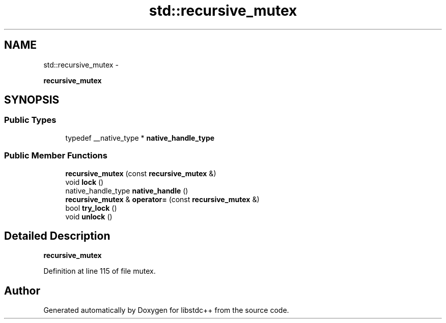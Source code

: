 .TH "std::recursive_mutex" 3 "Sun Oct 10 2010" "libstdc++" \" -*- nroff -*-
.ad l
.nh
.SH NAME
std::recursive_mutex \- 
.PP
\fBrecursive_mutex\fP  

.SH SYNOPSIS
.br
.PP
.SS "Public Types"

.in +1c
.ti -1c
.RI "typedef __native_type * \fBnative_handle_type\fP"
.br
.in -1c
.SS "Public Member Functions"

.in +1c
.ti -1c
.RI "\fBrecursive_mutex\fP (const \fBrecursive_mutex\fP &)"
.br
.ti -1c
.RI "void \fBlock\fP ()"
.br
.ti -1c
.RI "native_handle_type \fBnative_handle\fP ()"
.br
.ti -1c
.RI "\fBrecursive_mutex\fP & \fBoperator=\fP (const \fBrecursive_mutex\fP &)"
.br
.ti -1c
.RI "bool \fBtry_lock\fP ()"
.br
.ti -1c
.RI "void \fBunlock\fP ()"
.br
.in -1c
.SH "Detailed Description"
.PP 
\fBrecursive_mutex\fP 
.PP
Definition at line 115 of file mutex.

.SH "Author"
.PP 
Generated automatically by Doxygen for libstdc++ from the source code.
